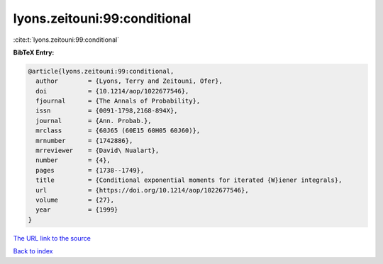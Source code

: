 lyons.zeitouni:99:conditional
=============================

:cite:t:`lyons.zeitouni:99:conditional`

**BibTeX Entry:**

.. code-block:: bibtex

   @article{lyons.zeitouni:99:conditional,
     author        = {Lyons, Terry and Zeitouni, Ofer},
     doi           = {10.1214/aop/1022677546},
     fjournal      = {The Annals of Probability},
     issn          = {0091-1798,2168-894X},
     journal       = {Ann. Probab.},
     mrclass       = {60J65 (60E15 60H05 60J60)},
     mrnumber      = {1742886},
     mrreviewer    = {David\ Nualart},
     number        = {4},
     pages         = {1738--1749},
     title         = {Conditional exponential moments for iterated {W}iener integrals},
     url           = {https://doi.org/10.1214/aop/1022677546},
     volume        = {27},
     year          = {1999}
   }
`The URL link to the source <https://doi.org/10.1214/aop/1022677546>`_


`Back to index <../By-Cite-Keys.html>`_
